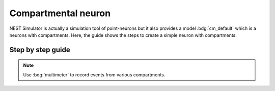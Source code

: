 .. _compartmental-neuron:

Compartmental neuron
====================

NEST Simulator is actually a simulation tool of point-neurons but it also provides a model :bdg:`cm_default` which is a
neurons with compartments. Here, the guide shows the steps to create a simple neuron with compartments.


.. _compartmental-model-steps-how-to:

Step by step guide
------------------

.. grid:: 2

   .. grid-item::
      :columns: 6

      First import :bdg:`cm_default` from GitHub and create a node with :bdg:`cm_default`. Then open node selection
      popup, add compartments (|new|) and select compartment parameters to modify. Add receptors (|new|) in each
      compartment and select receptor parameters to modify.

      Click on the chips (:bdg:`soma 1`, :bdg:`dendrite 1`, ...) of a compartment to see its content.

   .. grid-item::
      :columns: 6

      .. image:: /_static/img/screenshots/controller/nest/compartmental-neuron-step1.png
         :target: #

.. grid:: 2

   .. grid-item::
      :columns: 6

      You can modify the values in each compartment and and its receptors.

   .. grid-item::
      :columns: 6

      .. image:: /_static/img/screenshots/controller/nest/compartmental-neuron-step2.png
         :target: #

.. note::
   Use :bdg:`multimeter` to record events from various compartments.
